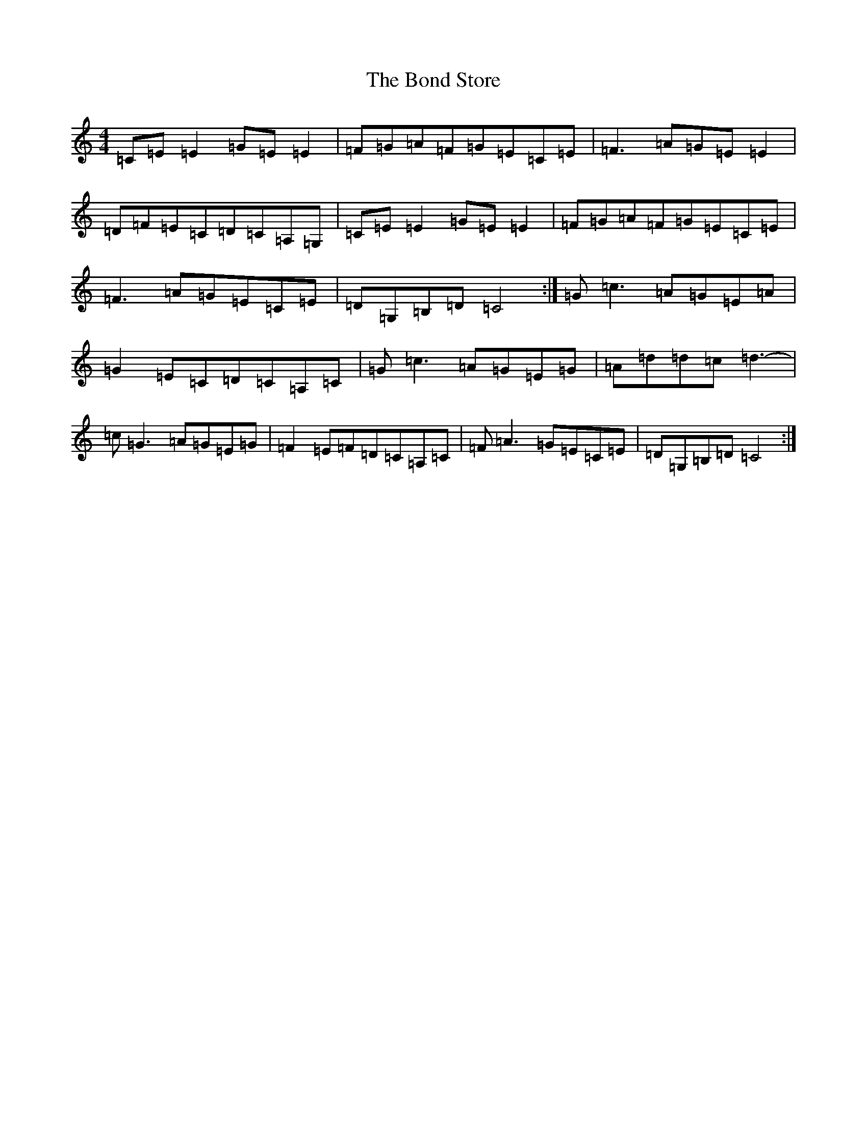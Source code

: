 X: 2221
T: Bond Store, The
S: https://thesession.org/tunes/5332#setting17533
R: reel
M:4/4
L:1/8
K: C Major
=C=E=E2=G=E=E2|=F=G=A=F=G=E=C=E|=F3=A=G=E=E2|=D=F=E=C=D=C=A,=G,|=C=E=E2=G=E=E2|=F=G=A=F=G=E=C=E|=F3=A=G=E=C=E|=D=G,=B,=D=C4:|=G=c3=A=G=E=A|=G2=E=C=D=C=A,=C|=G=c3=A=G=E=G|=A=d=d=c=d3-|=c=G3=A=G=E=G|=F2=E=F=D=C=A,=C|=F=A3=G=E=C=E|=D=G,=B,=D=C4:|